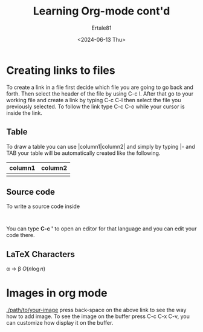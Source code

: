 #+TITLE: Learning Org-mode cont'd
#+AUTHOR: Ertale81
#+DATE: <2024-06-13 Thu>

* Creating links to files
To create a link in a file first decide which file you are going to go back and forth. Then select the header of the file by using C-c l.
After that go to your working file and create a link by typing C-c C-l then select the file you previously selected.
To follow the link type C-c C-o while your cursor is inside the link.

** Table
To draw a table you can use |column1|column2|
and simply by typing |- and TAB your table will be automatically created like the following.
| column1 | column2 |
|---------+---------|
|         |         |

** Source code
To write a source code inside
#+begin_src <language>
  
#+end_src
You can type *C-c '* to open an editor for that language and you can edit your code there.

** LaTeX Characters
\alpha \rightarrow \beta
$O(n \log n)$
\begin{align*}

\end{align*}

* Images in org mode
[[./path/to/your-image]]
press back-space on the above link to see the way how to add image.
To see the image on the buffer press C-c C-x C-v, you can customize how display it on the buffer.
